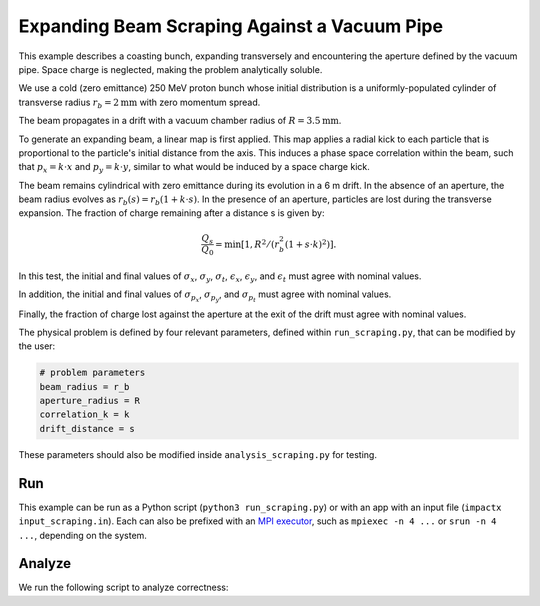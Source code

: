 .. _examples-scraping:

Expanding Beam Scraping Against a Vacuum Pipe
=============================================

This example describes a coasting bunch, expanding transversely and encountering the aperture defined by the vacuum pipe.
Space charge is neglected, making the problem analytically soluble.

We use a cold (zero emittance) 250 MeV proton bunch whose
initial distribution is a uniformly-populated cylinder of transverse radius :math:`r_b = 2 \mathrm{mm}` with zero momentum spread.

The beam propagates in a drift with a vacuum chamber radius of :math:`R = 3.5 \mathrm{mm}`.

To generate an expanding beam, a linear map is first applied.  This map applies a radial kick to each particle that is proportional to the particle's initial distance from the axis.
This induces a phase space correlation within the beam, such that :math:`p_x = k \cdot x` and :math:`p_y = k \cdot y`, similar to what would be induced by a space charge kick.

The beam remains cylindrical with zero emittance during its evolution in a 6 m drift.
In the absence of an aperture, the beam radius evolves as :math:`r_b(s) = r_b(1 + k\cdot s)`.
In the presence of an aperture, particles are lost during the transverse expansion.  The fraction of charge remaining after a distance s is given by:

.. math::

   \frac{Q_s}{Q_0} = \min\left[1,R^2/(r_b^2(1+s\cdot k)^2)\right].

In this test, the initial and final values of :math:`\sigma_x`, :math:`\sigma_y`, :math:`\sigma_t`, :math:`\epsilon_x`, :math:`\epsilon_y`, and :math:`\epsilon_t` must agree with nominal values.

In addition, the initial and final values of :math:`\sigma_{p_x}`, :math:`\sigma_{p_y}`, and :math:`\sigma_{p_t}` must agree with nominal values.

Finally, the fraction of charge lost against the aperture at the exit of the drift must agree with nominal values.

The physical problem is defined by four relevant parameters, defined within ``run_scraping.py``, that can be modified by the user:

.. code-block:: python

   # problem parameters
   beam_radius = r_b
   aperture_radius = R
   correlation_k = k
   drift_distance = s

These parameters should also be modified inside ``analysis_scraping.py`` for testing.


Run
---

This example can be run as a Python script (``python3 run_scraping.py``) or with an app with an input file (``impactx input_scraping.in``).
Each can also be prefixed with an `MPI executor <https://www.mpi-forum.org>`__, such as ``mpiexec -n 4 ...`` or ``srun -n 4 ...``, depending on the system.

.. tab-set::

   .. tab-item:: Python Script

       .. literalinclude:: run_scraping.py
          :language: python3
          :caption: You can copy this file from ``examples/scraping_beam/run_scraping.py``.

   .. tab-item:: App Input File

       .. literalinclude:: input_scraping.in
          :language: ini
          :caption: You can copy this file from ``examples/scraping_beam/input_scraping.in``.


Analyze
-------

We run the following script to analyze correctness:

.. dropdown:: Script ``analysis_scraping.py``

   .. literalinclude:: analysis_scraping.py
      :language: python3
      :caption: You can copy this file from ``examples/scraping_beam/analysis_scraping.py``.
